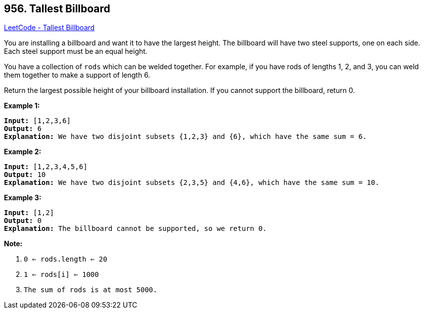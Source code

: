 == 956. Tallest Billboard

https://leetcode.com/problems/tallest-billboard/[LeetCode - Tallest Billboard]

You are installing a billboard and want it to have the largest height.  The billboard will have two steel supports, one on each side.  Each steel support must be an equal height.

You have a collection of `rods` which can be welded together.  For example, if you have rods of lengths 1, 2, and 3, you can weld them together to make a support of length 6.

Return the largest possible height of your billboard installation.  If you cannot support the billboard, return 0.

 

*Example 1:*

[subs="verbatim,quotes,macros"]
----
*Input:* [1,2,3,6]
*Output:* 6
*Explanation:* We have two disjoint subsets {1,2,3} and {6}, which have the same sum = 6.
----


*Example 2:*

[subs="verbatim,quotes,macros"]
----
*Input:* [1,2,3,4,5,6]
*Output:* 10
*Explanation:* We have two disjoint subsets {2,3,5} and {4,6}, which have the same sum = 10.
----



*Example 3:*

[subs="verbatim,quotes,macros"]
----
*Input:* [1,2]
*Output:* 0
*Explanation:* The billboard cannot be supported, so we return 0.
----


 

*Note:*


. `0 <= rods.length <= 20`
. `1 <= rods[i] <= 1000`
. `The sum of rods is at most 5000.`


